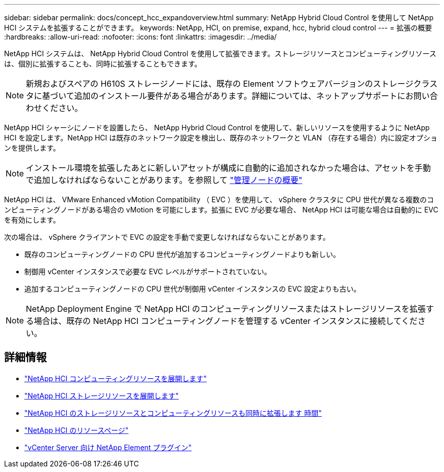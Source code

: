---
sidebar: sidebar 
permalink: docs/concept_hcc_expandoverview.html 
summary: NetApp Hybrid Cloud Control を使用して NetApp HCI システムを拡張することができます。 
keywords: NetApp, HCI, on premise, expand, hcc, hybrid cloud control 
---
= 拡張の概要
:hardbreaks:
:allow-uri-read: 
:nofooter: 
:icons: font
:linkattrs: 
:imagesdir: ../media/


[role="lead"]
NetApp HCI システムは、 NetApp Hybrid Cloud Control を使用して拡張できます。ストレージリソースとコンピューティングリソースは、個別に拡張することも、同時に拡張することもできます。


NOTE: 新規およびスペアの H610S ストレージノードには、既存の Element ソフトウェアバージョンのストレージクラスタに基づいて追加のインストール要件がある場合があります。詳細については、ネットアップサポートにお問い合わせください。

NetApp HCI シャーシにノードを設置したら、 NetApp Hybrid Cloud Control を使用して、新しいリソースを使用するように NetApp HCI を設定します。NetApp HCI は既存のネットワーク設定を検出し、既存のネットワークと VLAN （存在する場合）内に設定オプションを提供します。


NOTE: インストール環境を拡張したあとに新しいアセットが構成に自動的に追加されなかった場合は、アセットを手動で追加しなければならないことがあります。を参照して link:task_mnode_work_overview.html["管理ノードの概要"]

NetApp HCI は、 VMware Enhanced vMotion Compatibility （ EVC ）を使用して、 vSphere クラスタに CPU 世代が異なる複数のコンピューティングノードがある場合の vMotion を可能にします。拡張に EVC が必要な場合、 NetApp HCI は可能な場合は自動的に EVC を有効にします。

次の場合は、 vSphere クライアントで EVC の設定を手動で変更しなければならないことがあります。

* 既存のコンピューティングノードの CPU 世代が追加するコンピューティングノードよりも新しい。
* 制御用 vCenter インスタンスで必要な EVC レベルがサポートされていない。
* 追加するコンピューティングノードの CPU 世代が制御用 vCenter インスタンスの EVC 設定よりも古い。



NOTE: NetApp Deployment Engine で NetApp HCI のコンピューティングリソースまたはストレージリソースを拡張する場合は、既存の NetApp HCI コンピューティングノードを管理する vCenter インスタンスに接続してください。

[discrete]
== 詳細情報

* link:task_hcc_expand_compute.html["NetApp HCI コンピューティングリソースを展開します"]
* link:task_hcc_expand_storage.html["NetApp HCI ストレージリソースを展開します"]
* link:task_hcc_expand_compute_and_storage.html["NetApp HCI のストレージリソースとコンピューティングリソースも同時に拡張します 時間"]
* https://www.netapp.com/hybrid-cloud/hci-documentation/["NetApp HCI のリソースページ"^]
* https://docs.netapp.com/us-en/vcp/index.html["vCenter Server 向け NetApp Element プラグイン"^]

